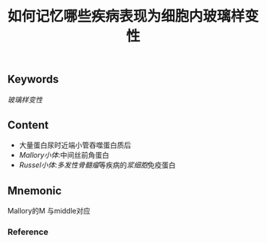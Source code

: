 :PROPERTIES:
:ID:       c7843c55-3570-434b-9781-2473d8c23590
:END:

#+title: 如何记忆哪些疾病表现为细胞内玻璃样变性

** Keywords
[[玻璃样变性]]

** Content
- 大量蛋白尿时近端小管吞噬蛋白质后
- [[Mallory小体]]:中间丝前角蛋白
- [[Russel小体]]:[[多发性骨髓瘤]]等疾病的[[浆细胞]]免疫蛋白

** Mnemonic
Mallory的M 与middle对应

*** Reference
